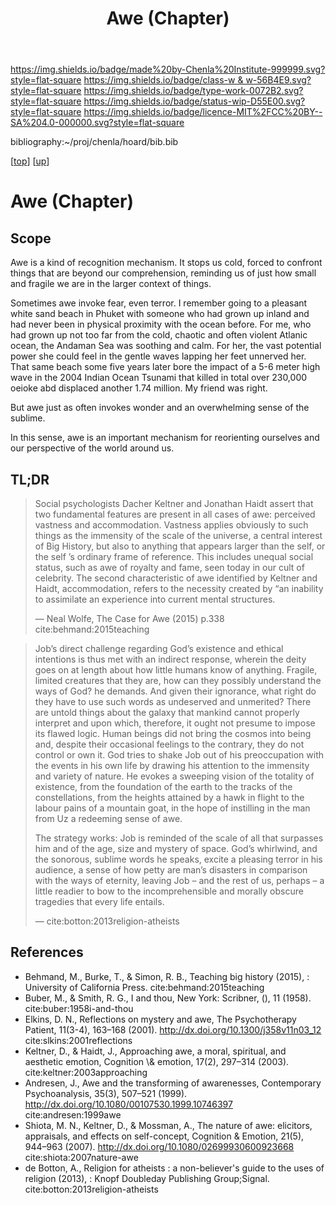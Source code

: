 #   -*- mode: org; fill-column: 60 -*-

#+TITLE: Awe (Chapter)
#+STARTUP: showall
#+TOC: headlines 4
#+PROPERTY: filename

[[https://img.shields.io/badge/made%20by-Chenla%20Institute-999999.svg?style=flat-square]] 
[[https://img.shields.io/badge/class-w & w-56B4E9.svg?style=flat-square]]
[[https://img.shields.io/badge/type-work-0072B2.svg?style=flat-square]]
[[https://img.shields.io/badge/status-wip-D55E00.svg?style=flat-square]]
[[https://img.shields.io/badge/licence-MIT%2FCC%20BY--SA%204.0-000000.svg?style=flat-square]]

bibliography:~/proj/chenla/hoard/bib.bib

[[[../../index.org][top]]] [[[../index.org][up]]]

* Awe (Chapter)
:PROPERTIES:
:CUSTOM_ID:
:Name:     /home/deerpig/proj/chenla/warp/07/ww-awe.org
:Created:  2018-05-11T16:40@Prek Leap (11.642600N-104.919210W)
:ID:       dfc40678-8cfb-4060-b36d-cf017656cf7c
:VER:      579303670.590707272
:GEO:      48P-491193-1287029-15
:BXID:     proj:HRX2-6446
:Class:    primer
:Type:     work
:Status:   wip
:Licence:  MIT/CC BY-SA 4.0
:END:

** Scope

Awe is a kind of recognition mechanism.  It stops us cold, forced to
confront things that are beyond our comprehension, reminding us of
just how small and fragile we are in the larger context of things.


Sometimes awe invoke fear, even terror.  I remember going to a
pleasant white sand beach in Phuket with someone who had grown up
inland and had never been in physical proximity with the ocean before.
For me, who had grown up not too far from the cold, chaotic and often
violent Atlanic ocean, the Andaman Sea was soothing and calm.  For
her, the vast potential power she could feel in the gentle waves
lapping her feet unnerved her.  That same beach some five years later
bore the impact of a 5-6 meter high wave in the 2004 Indian Ocean
Tsunami that killed in total over 230,000 oeioke abd displaced another
1.74 million.  My friend was right.

But awe just as often invokes wonder and an overwhelming sense of the
sublime.

In this sense, awe is an important mechanism for reorienting ourselves
and our perspective of the world around us.

** TL;DR

#+begin_quote
Social psychologists Dacher Keltner and Jonathan Haidt assert that two
fundamental features are present in all cases of awe: perceived
vastness and accommodation.  Vastness applies obviously to such things
as the immensity of the scale of the universe, a central interest of
Big History, but also to anything that appears larger than the self,
or the self ’s ordinary frame of reference. This includes unequal
social status, such as awe of royalty and fame, seen today in our cult
of celebrity. The second characteristic of awe identified by Keltner
and Haidt, accommodation, refers to the necessity created by “an
inability to assimilate an experience into current mental structures.

— Neal Wolfe, The Case for Awe (2015)  p.338
  cite:behmand:2015teaching
#+end_quote


#+begin_quote
Job’s direct challenge regarding God’s existence and ethical
intentions is thus met with an indirect response, wherein the deity
goes on at length about how little humans know of anything. Fragile,
limited creatures that they are, how can they possibly understand the
ways of God?  he demands. And given their ignorance, what right do
they have to use such words as undeserved and unmerited? There are
untold things about the galaxy that mankind cannot properly interpret
and upon which, therefore, it ought not presume to impose its flawed
logic. Human beings did not bring the cosmos into being and, despite
their occasional feelings to the contrary, they do not control or own
it. God tries to shake Job out of his preoccupation with the events in
his own life by drawing his attention to the immensity and variety of
nature. He evokes a sweeping vision of the totality of existence, from
the foundation of the earth to the tracks of the constellations, from
the heights attained by a hawk in flight to the labour pains of a
mountain goat, in the hope of instilling in the man from Uz a
redeeming sense of awe.

The strategy works: Job is reminded of the scale of all that surpasses
him and of the age, size and mystery of space. God’s whirlwind, and
the sonorous, sublime words he speaks, excite a pleasing terror in his
audience, a sense of how petty are man’s disasters in comparison with
the ways of eternity, leaving Job – and the rest of us, perhaps – a
little readier to bow to the incomprehensible and morally obscure
tragedies that every life entails.

— cite:botton:2013religion-atheists
#+end_quote


** References

  - Behmand, M., Burke, T., & Simon, R. B., Teaching big history
    (2015), : University of California Press.
    cite:behmand:2015teaching
  - Buber, M., & Smith, R. G., I and thou, New York: Scribner, (), 11
    (1958).
    cite:buber:1958i-and-thou
  - Elkins, D. N., Reflections on mystery and awe, The Psychotherapy
    Patient, 11(3-4), 163–168 (2001).
    http://dx.doi.org/10.1300/j358v11n03_12
    cite:slkins:2001reflections
  - Keltner, D., & Haidt, J., Approaching awe, a moral, spiritual, and
    aesthetic emotion, Cognition \& emotion, 17(2), 297–314 (2003).
    cite:keltner:2003approaching
  - Andresen, J., Awe and the transforming of awarenesses,
    Contemporary Psychoanalysis, 35(3), 507–521 (1999).
    http://dx.doi.org/10.1080/00107530.1999.10746397
    cite:andresen:1999awe
  - Shiota, M. N., Keltner, D., & Mossman, A., The nature of awe:
    elicitors, appraisals, and effects on self-concept, Cognition &
    Emotion, 21(5), 944–963 (2007).
    http://dx.doi.org/10.1080/02699930600923668
    cite:shiota:2007nature-awe
  - de Botton, A., Religion for atheists : a non-believer's guide to
    the uses of religion (2013), : Knopf Doubleday Publishing
    Group;Signal.
    cite:botton:2013religion-atheists
